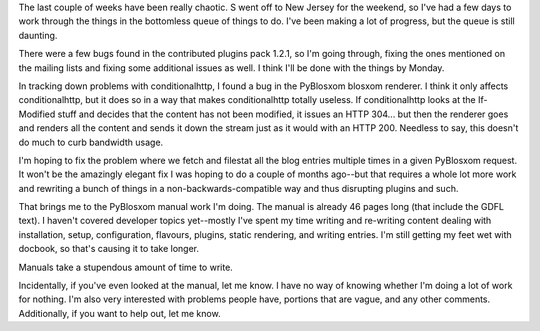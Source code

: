 .. title: pyblosxom manual, pyblosxom 1.2.1, and contrib 1.2.2
.. slug: 20050514
.. date: 2005-05-14 14:20:17
.. tags: dev, pyblosxom, python

The last couple of weeks have been really chaotic.  S went off to
New Jersey for the weekend, so I've had a few days to work through 
the things in the bottomless queue of things to do.  I've been
making a lot of progress, but the queue is still daunting.

There were a few bugs found in the contributed plugins pack 1.2.1,
so I'm going through, fixing the ones mentioned on the mailing lists
and fixing some additional issues as well.  I think I'll be done with
the things by Monday.

In tracking down problems with conditionalhttp, I found a bug in 
the PyBlosxom blosxom renderer.  I think it only affects conditionalhttp,
but it does so in a way that makes conditionalhttp totally useless.
If conditionalhttp looks at the If-Modified stuff and decides that 
the content has not been modified, it issues an HTTP 304...
but then the renderer goes and renders all the content and sends it
down the stream just as it would with an HTTP 200.  Needless to say,
this doesn't do much to curb bandwidth usage.

I'm hoping to fix the problem where we fetch and filestat all
the blog entries multiple times in a given PyBlosxom request.  It
won't be the amazingly elegant fix I was hoping to do a couple of
months ago--but that requires a whole lot more work and rewriting 
a bunch of things in a non-backwards-compatible way and thus 
disrupting plugins and such.

That brings me to the PyBlosxom manual work I'm doing.  The manual
is already 46 pages long (that include the GDFL text).  I haven't 
covered developer topics yet--mostly I've spent my time writing 
and re-writing content dealing with installation, setup, 
configuration, flavours, plugins, static rendering, and writing 
entries.  I'm still getting my feet wet with docbook, so that's 
causing it to take longer.

Manuals take a stupendous amount of time to write.

Incidentally, if you've even looked at the manual, let me know.  
I have no way of knowing whether I'm doing a lot of work for 
nothing.  I'm also very interested with problems people have, 
portions that are vague, and any other comments.  Additionally,
if you want to help out, let me know.
